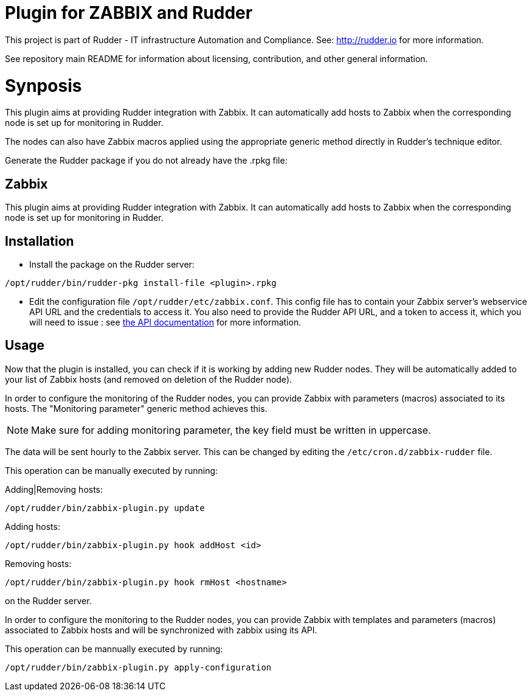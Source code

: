 # Plugin for ZABBIX and Rudder

This project is part of Rudder - IT infrastructure Automation and Compliance.
See: http://rudder.io for more information.

See repository main README for information about licensing, contribution, and
other general information.

= Synposis

This plugin aims at providing Rudder integration with Zabbix. It can automatically
add hosts to Zabbix when the corresponding node is set up for monitoring in Rudder.

The nodes can also have Zabbix macros applied using the appropriate generic method directly in
Rudder's technique editor.

Generate the Rudder package if you do not already have the .rpkg file:

// Everything after this line goes into Rudder documentation
// ====doc====
[zabbix-plugin]
= Zabbix

This plugin aims at providing Rudder integration with Zabbix. It can automatically add hosts to Zabbix
when the corresponding node is set up for monitoring in Rudder.


== Installation

* Install the package on the Rudder server:

----
/opt/rudder/bin/rudder-pkg install-file <plugin>.rpkg
----

* Edit the configuration file `/opt/rudder/etc/zabbix.conf`. This config file has to contain your Zabbix
  server's webservice API URL and the credentials to access it.
  You also need to provide the Rudder API URL, and a token to access it, which you will need to issue :
  see https://www.rudder-project.org/rudder-api-doc/#api-_-Authentication[the API documentation] for more information.

== Usage

Now that the plugin is installed, you can check if it is working by adding new Rudder nodes. They will be automatically added to your list of Zabbix hosts (and removed on deletion of the Rudder node).


In order to configure the monitoring of the Rudder nodes, you can provide Zabbix with parameters (macros) associated to its hosts. The "Monitoring parameter" generic method achieves this.

NOTE: Make sure for adding monitoring parameter, the key field must be written in uppercase.


The data will be sent hourly to the Zabbix server. This can be changed by editing the
`/etc/cron.d/zabbix-rudder` file.

This operation can be manually executed by running:

Adding|Removing hosts:

----
/opt/rudder/bin/zabbix-plugin.py update
----

Adding hosts:

----
/opt/rudder/bin/zabbix-plugin.py hook addHost <id>
----

Removing hosts:

----
/opt/rudder/bin/zabbix-plugin.py hook rmHost <hostname>
----

on the Rudder server.

In order to configure the monitoring to the Rudder nodes, you can provide Zabbix with templates and parameters (macros) associated to Zabbix hosts and will be synchronized with zabbix using its API.


This operation can be mannually executed by running:

----
/opt/rudder/bin/zabbix-plugin.py apply-configuration
----
